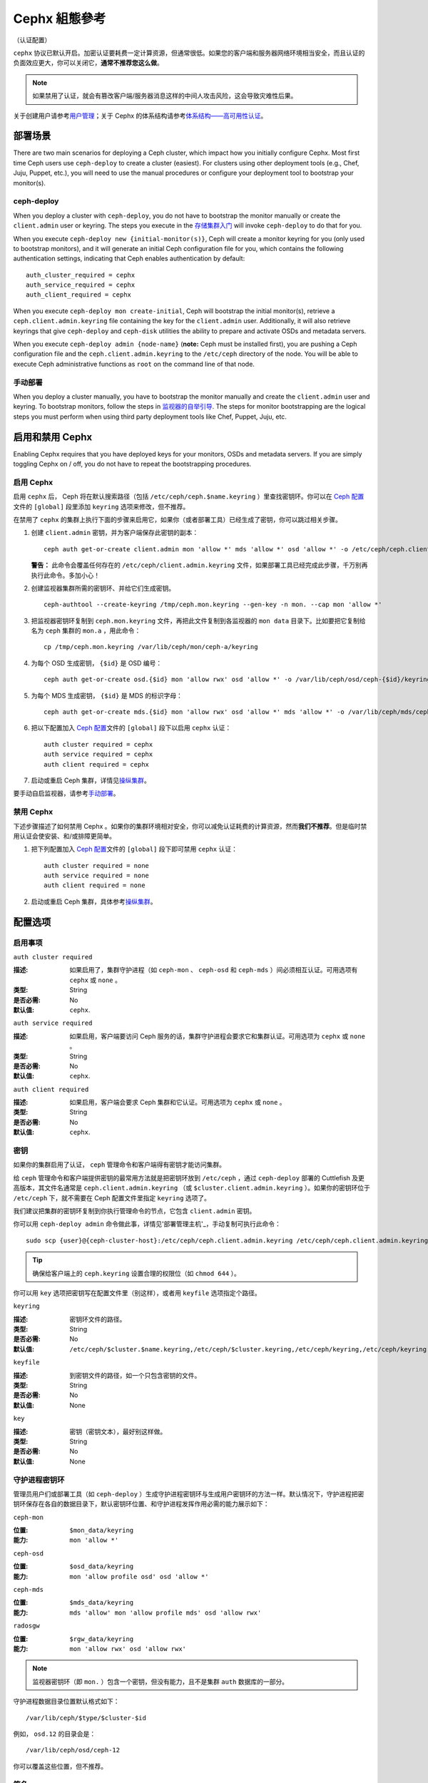 ================
 Cephx 組態參考
================

（认证配置）

``cephx`` 协议已默认开启。加密认证要耗费一定计算资源，但通常很低。如果您的客户端和\
服务器网络环境相当安全，而且认证的负面效应更大，你可以关闭它，\ \
**通常不推荐您这么做**\ 。

.. note:: 如果禁用了认证，就会有篡改客户端/服务器消息这样的中间人攻击风险，这会导致\
   灾难性后果。

关于创建用户请参考\ `用户管理`_\ ；关于 Cephx 的体系结构请参考\ \
`体系结构——高可用性认证`_\ 。


部署场景
========

There are two main scenarios for deploying a Ceph cluster, which impact 
how you initially configure Cephx. Most first time Ceph users use 
``ceph-deploy`` to create a cluster (easiest). For clusters using
other deployment tools (e.g., Chef, Juju, Puppet, etc.), you will need
to use the manual procedures or configure your deployment tool to 
bootstrap your monitor(s).


ceph-deploy
-----------

When you deploy a cluster with ``ceph-deploy``, you do not have to bootstrap the
monitor manually or create the ``client.admin`` user or keyring. The steps you
execute in the `存储集群入门`_ will invoke ``ceph-deploy`` to do
that for you.

When you execute ``ceph-deploy new {initial-monitor(s)}``, Ceph will create a
monitor keyring for you (only used to bootstrap monitors), and it will generate
an  initial Ceph configuration file for you, which contains the following
authentication settings, indicating that Ceph enables authentication by
default::

	auth_cluster_required = cephx
	auth_service_required = cephx
	auth_client_required = cephx

When you execute ``ceph-deploy mon create-initial``, Ceph will bootstrap the
initial monitor(s), retrieve a ``ceph.client.admin.keyring`` file containing the
key for the  ``client.admin`` user. Additionally, it will also retrieve keyrings
that give ``ceph-deploy`` and ``ceph-disk`` utilities the ability to prepare and
activate OSDs and metadata servers.

When you execute ``ceph-deploy admin {node-name}`` (**note:** Ceph must be 
installed first), you are pushing a Ceph configuration file and the
``ceph.client.admin.keyring`` to the ``/etc/ceph``  directory of the node. You
will be able to execute Ceph administrative functions as ``root`` on the command 
line of that node.


手动部署
--------

When you deploy a cluster manually, you have to bootstrap the monitor manually
and create the ``client.admin`` user and keyring. To bootstrap monitors, follow
the steps in `监视器的自举引导`_. The steps for monitor bootstrapping are
the logical steps you must perform when using third party deployment tools like
Chef, Puppet,  Juju, etc.


启用和禁用 Cephx
================

Enabling Cephx requires that you have deployed keys for your monitors,
OSDs and metadata servers. If you are simply toggling Cephx on / off, 
you do not have to repeat the bootstrapping procedures.


启用 Cephx
----------

启用 ``cephx`` 后， Ceph 将在默认搜索路径（包括 ``/etc/ceph/ceph.$name.keyring`` \
）里查找密钥环。你可以在 `Ceph 配置`_\ 文件的 ``[global]`` 段里添加 ``keyring`` \
选项来修改，但不推荐。

在禁用了 ``cephx`` 的集群上执行下面的步骤来启用它，如果你（或者部署工具）已经生成了\
密钥，你可以跳过相关步骤。

#. 创建 ``client.admin`` 密钥，并为客户端保存此密钥的副本： ::

	ceph auth get-or-create client.admin mon 'allow *' mds 'allow *' osd 'allow *' -o /etc/ceph/ceph.client.admin.keyring

   **警告：** 此命令会覆盖任何存在的 ``/etc/ceph/client.admin.keyring`` 文件，如\
   果部署工具已经完成此步骤，千万别再执行此命令。多加小心！

#. 创建监视器集群所需的密钥环、并给它们生成密钥。 ::

	ceph-authtool --create-keyring /tmp/ceph.mon.keyring --gen-key -n mon. --cap mon 'allow *'

#. 把监视器密钥环复制到 ``ceph.mon.keyring`` 文件，再把此文件复制到各监视器的 
   ``mon data`` 目录下。比如要把它复制给名为 ``ceph`` 集群的 ``mon.a`` ，用此命令： ::

	cp /tmp/ceph.mon.keyring /var/lib/ceph/mon/ceph-a/keyring

#. 为每个 OSD 生成密钥， ``{$id}`` 是 OSD 编号： ::

	ceph auth get-or-create osd.{$id} mon 'allow rwx' osd 'allow *' -o /var/lib/ceph/osd/ceph-{$id}/keyring

#. 为每个 MDS 生成密钥， ``{$id}`` 是 MDS 的标识字母： ::

	ceph auth get-or-create mds.{$id} mon 'allow rwx' osd 'allow *' mds 'allow *' -o /var/lib/ceph/mds/ceph-{$id}/keyring

#. 把以下配置加入 `Ceph 配置`_\ 文件的 ``[global]`` 段下以启用 ``cephx`` 认证： ::

	auth cluster required = cephx
	auth service required = cephx
	auth client required = cephx

#. 启动或重启 Ceph 集群，详情见\ `操纵集群`_\ 。

要手动自启监视器，请参考\ `手动部署`_\ 。


禁用 Cephx
----------

下述步骤描述了如何禁用 Cephx 。如果你的集群环境相对安全，你可以减免认证耗费的计算资\
源，然而\ **我们不推荐**\ 。但是临时禁用认证会使安装、和/或排障更简单。

#. 把下列配置加入 `Ceph 配置`_\ 文件的 ``[global]`` 段下即可禁用 ``cephx`` 认证： ::

	auth cluster required = none
	auth service required = none
	auth client required = none

#. 启动或重启 Ceph 集群，具体参考\ `操纵集群`_\ 。


配置选项
========

启用事项
--------


``auth cluster required``

:描述: 如果启用了，集群守护进程（如 ``ceph-mon`` 、 ``ceph-osd`` 和 \
       ``ceph-mds`` ）间必须相互认证。可用选项有 ``cephx`` 或 ``none`` 。

:类型: String
:是否必需: No
:默认值: ``cephx``.


``auth service required``

:描述: 如果启用，客户端要访问 Ceph 服务的话，集群守护进程会要求它和集群认\
       证。可用选项为 ``cephx`` 或 ``none`` 。

:类型: String
:是否必需: No
:默认值: ``cephx``.


``auth client required``

:描述: 如果启用，客户端会要求 Ceph 集群和它认证。可用选项为 ``cephx`` 或 \
       ``none`` 。

:类型: String
:是否必需: No
:默认值: ``cephx``.


.. index:: keys; keyring

密钥
----

如果你的集群启用了认证， ``ceph`` 管理命令和客户端得有密钥才能访问集群。

给 ``ceph`` 管理命令和客户端提供密钥的最常用方法就是把密钥环放到 ``/etc/ceph`` ，\
通过 ``ceph-deploy`` 部署的 Cuttlefish 及更高版本，其文件名通常是 \
``ceph.client.admin.keyring`` （或 ``$cluster.client.admin.keyring`` ）。如果你\
的密钥环位于 ``/etc/ceph`` 下，就不需要在 Ceph 配置文件里指定 ``keyring`` 选项了。

我们建议把集群的密钥环复制到你执行管理命令的节点，它包含 ``client.admin`` 密钥。

你可以用 ``ceph-deploy admin`` 命令做此事，详情见\ '部署管理主机'_\ ，手动复制可执\
行此命令： ::

	sudo scp {user}@{ceph-cluster-host}:/etc/ceph/ceph.client.admin.keyring /etc/ceph/ceph.client.admin.keyring

.. tip:: 确保给客户端上的 ``ceph.keyring`` 设置合理的权限位（如 ``chmod 644`` ）。

你可以用 ``key`` 选项把密钥写在配置文件里（别这样），或者用 ``keyfile`` 选项指定个\
路径。


``keyring``

:描述: 密钥环文件的路径。
:类型: String
:是否必需: No
:默认值: ``/etc/ceph/$cluster.$name.keyring,/etc/ceph/$cluster.keyring,/etc/ceph/keyring,/etc/ceph/keyring.bin``


``keyfile``

:描述: 到密钥文件的路径，如一个只包含密钥的文件。
:类型: String
:是否必需: No
:默认值: None


``key``

:描述: 密钥（密钥文本），最好别这样做。
:类型: String
:是否必需: No
:默认值: None


守护进程密钥环
--------------

管理员用户们或部署工具（如 ``ceph-deploy`` ）生成守护进程密钥环与生成用户密钥环的\
方法一样。默认情况下，守护进程把密钥环保存在各自的数据目录下，默认密钥环位置、和守护\
进程发挥作用必需的能力展示如下：

``ceph-mon``

:位置: ``$mon_data/keyring``
:能力: ``mon 'allow *'``

``ceph-osd``

:位置: ``$osd_data/keyring``
:能力: ``mon 'allow profile osd' osd 'allow *'``

``ceph-mds``

:位置: ``$mds_data/keyring``
:能力: ``mds 'allow' mon 'allow profile mds' osd 'allow rwx'``

``radosgw``

:位置: ``$rgw_data/keyring``
:能力: ``mon 'allow rwx' osd 'allow rwx'``


.. note:: 监视器密钥环（即 ``mon.`` ）包含一个密钥，但没有能力，且不是集群 \
   ``auth`` 数据库的一部分。

守护进程数据目录位置默认格式如下： ::

	/var/lib/ceph/$type/$cluster-$id

例如， ``osd.12`` 的目录会是： ::

	/var/lib/ceph/osd/ceph-12

你可以覆盖这些位置，但不推荐。


.. index:: signatures

签名
----

在 Bobtail 及后续版本中， Ceph 会用开始认证时生成的会话密钥认证所有在线实体。然而 \
Argonaut 及之前版本不知道如何认证在线消息，为保持向后兼容性（如在同一个集群里运行 \
Bobtail 和 Argonaut ），消息签名默认是\ **关闭**\ 的。如果你只运行 Bobtail 和后续\
版本，可以让 Ceph 要求签名。

像 Ceph 认证的其他部分一样，客户端和集群间的消息签名也能做到细粒度控制；而且能启用\
或禁用 Ceph 守护进程间的签名。


``cephx require signatures``

:描述: 若设置为 ``true`` ， Ceph 集群会要求客户端签名所有消息，包括集群内\
       其他守护进程间的。

:类型: Boolean
:是否必需: No
:默认值: ``false``


``cephx cluster require signatures``

:描述: 若设置为 ``true`` ， Ceph 要求集群内所有守护进程签名相互之间的消息。
:类型: Boolean
:是否必需: No
:默认值: ``false``


``cephx service require signatures``

:描述: 若设置为 ``true`` ， Ceph 要求签名所有客户端和集群间的消息。
:类型: Boolean
:是否必需: No
:默认值: ``false``


``cephx sign messages``

:描述: 如果 Ceph 版本支持消息签名， Ceph 会签名所有消息以防欺骗。
:类型: Boolean
:默认值: ``true``


生存期
------

``auth service ticket ttl``

:描述: Ceph 存储集群发给客户端一个用于认证的票据时分配给这个票据的生存期。
:类型: Double
:默认值: ``60*60``


向后兼容性
==========

关于 Cuttlefish 及更低版本，参考 `Cephx`_ 。

在 Ceph 0.48 及更早版本，启用 ``cephx`` 认证后， Ceph 仅认证客户端和守护进程间的\
最初通讯，不会认证后续相互发送的消息，这导致了安全隐患； Bobtail 及后续版本会用认证\
后生成的会话密钥来认证所有消息。

我们确定了一个向后兼容性问题，在 Argonaut v0.48 （及之前版本）和 Bobtail（ 及后续\
版本）之间。测试发现，如果你混用 Argonaut （及更小版）和 Bobtail 的守护进程， \
Argonaut 的守护进程将对正在进行的消息不知所措，因为 Bobtail 进程坚持要求认证最初请\
求/响应之后的消息，导致二者无法交互。

我们已经提供了一种方法，解决了 Argonaut （及之前）和 Bobtail （及后续）系统间交互\
的潜在的问题。是这样解决的，默认情况下，较新系统不会再坚持要求较老系统的签名，只是简\
单地接收这些消息而不对其认证。这个默认行为使得两个不同版本可以交互，但\ \
**我们不推荐作为长期方案**\ 。允许较新进程不认证正在进行的消息会导致安全问题，因为\
攻击者如果能控制你的机器、或访问你的网络，就可以宣称不能签署消息，从而禁用会话安全。

.. note:: 即使你没有使用旧版的 Ceph ，在默认配置下，攻击者也可以强制一些未签署消息\
   被接受；虽然初始通讯认证通过了，但你失去了会话安全。

如果你确定不会使用旧版 Ceph 、或者新旧服务器不能交互无所谓，那就可以排除这个安全风\
险；如果你这样做了，任何支持会话认证、启用了 Cephx 的 Ceph 系统都会拒绝未签名的消\
息。要防止新服务器和旧服务器交互，在 `Ceph 配置`_\ 文件的 ``[global]`` 下添加下列\
这行，要加到启用 Cephx 之后。 ::

	cephx require signatures = true    ; everywhere possible

你也可以选择只对集群内部通讯要求签名，它和面向客户端的服务是分离的： ::

	cephx cluster require signatures = true    ; for cluster-internal communication
	cephx service require signatures = true    ; for client-facing service

客户端向集群要求签名的选项还没实现。

**我们推荐把所有进程迁移到较新版本，并启用前述选项选项**\ ，以增强认证安全性。

.. note:: Ceph 内核模块还不支持签名。


.. _存储集群入门: ../../../start/quick-ceph-deploy/
.. _监视器的自举引导: ../../../install/manual-deployment#monitor-bootstrapping
.. _操纵集群: ../../operations/operating
.. _手动部署: ../../../install/manual-deployment
.. _Cephx: http://ceph.com/docs/cuttlefish/rados/configuration/auth-config-ref/
.. _Ceph 配置: ../ceph-conf
.. _部署管理主机: ../../deployment/ceph-deploy-admin
.. _体系结构——高可用性认证: ../../../architecture#high-availability-authentication
.. _用户管理: ../../operations/user-management
